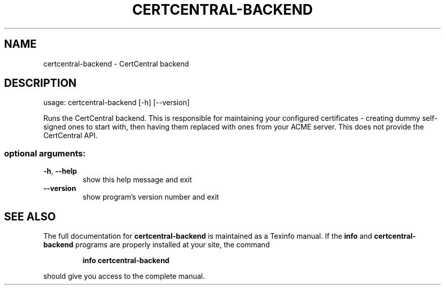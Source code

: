 .\" DO NOT MODIFY THIS FILE!  It was generated by help2man 1.47.4.
.TH CERTCENTRAL-BACKEND "1" "September 2018" "certcentral-backend 0.1" "User Commands"
.SH NAME
certcentral-backend \- CertCentral backend
.SH DESCRIPTION
usage: certcentral\-backend [\-h] [\-\-version]
.PP
Runs the CertCentral backend. This is responsible for maintaining your
configured certificates \- creating dummy self\-signed ones to start with, then
having them replaced with ones from your ACME server. This does not provide
the CertCentral API.
.SS "optional arguments:"
.TP
\fB\-h\fR, \fB\-\-help\fR
show this help message and exit
.TP
\fB\-\-version\fR
show program's version number and exit
.SH "SEE ALSO"
The full documentation for
.B certcentral-backend
is maintained as a Texinfo manual.  If the
.B info
and
.B certcentral-backend
programs are properly installed at your site, the command
.IP
.B info certcentral-backend
.PP
should give you access to the complete manual.
